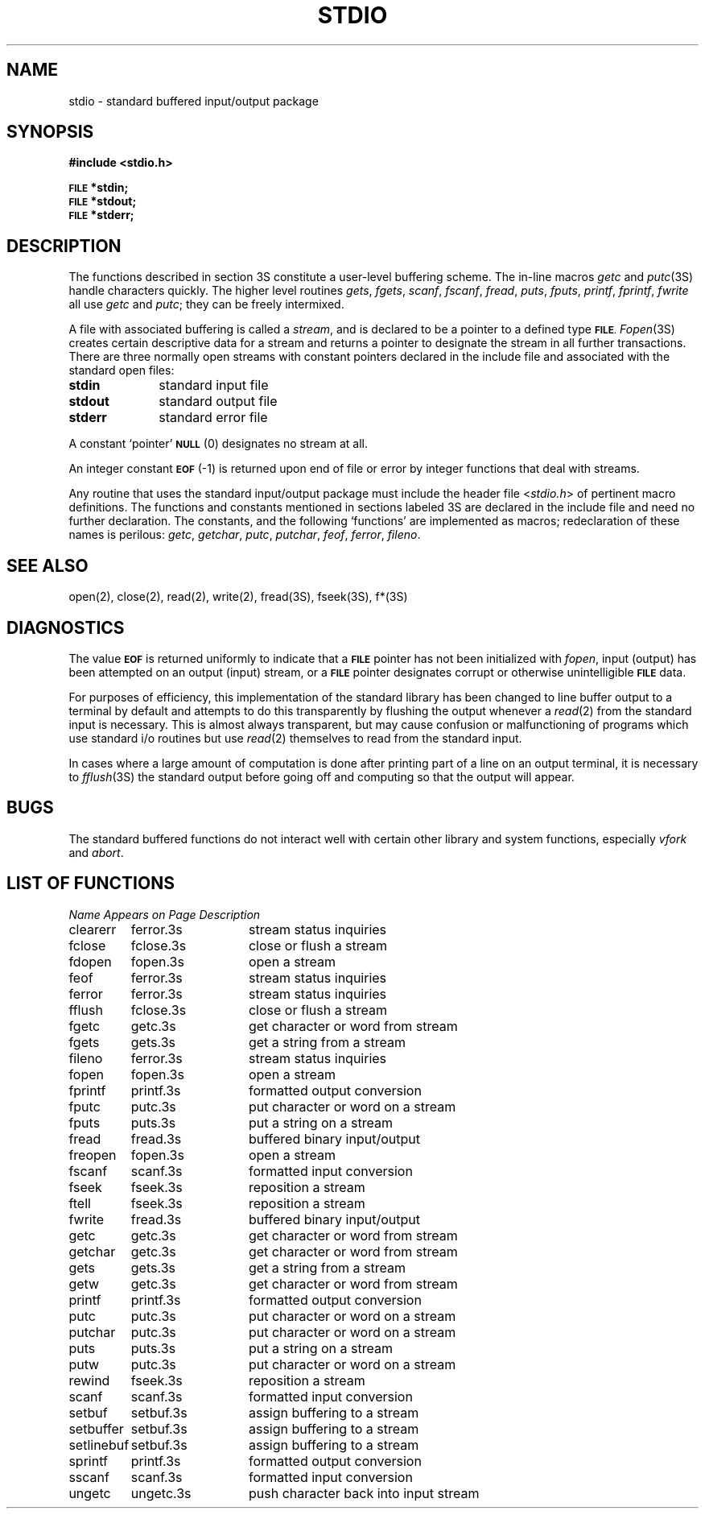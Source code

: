 .\" Copyright (c) 1980 Regents of the University of California.
.\" All rights reserved.  The Berkeley software License Agreement
.\" specifies the terms and conditions for redistribution.
.\"
.\"	@(#)stdio.3	6.2 (Berkeley) 05/13/86
.\"
.TH STDIO 3S ""
.UC 4
.SH NAME
stdio \- standard buffered input/output package
.SH SYNOPSIS
.B #include <stdio.h>
.PP
.SM
.B FILE
.B *stdin;
.br
.SM
.B FILE
.B *stdout;
.br
.SM
.B FILE
.B *stderr;
.SH DESCRIPTION
The functions described in section 3S constitute a user-level buffering
scheme.  The in-line macros
.I getc
and
.IR  putc (3S)
handle characters quickly.  The higher level routines
.IR gets ,
.IR fgets ,
.IR scanf ,
.IR fscanf ,
.IR fread ,
.IR puts ,
.IR fputs ,
.IR printf ,
.IR fprintf ,
.IR fwrite
all use
.I getc
and
.IR putc ;
they can be freely intermixed.
.PP
A file with associated buffering is called a
.IR stream ,
and is declared to be a pointer to a defined type
.SM
.BR FILE .
.IR  Fopen (3S)
creates certain descriptive data for a stream
and returns a pointer to designate the stream in all further transactions.
There are three normally open streams with constant pointers declared in
the include file and associated with the standard open files:
.TP 10n
.B stdin
standard input file
.br
.ns
.TP
.B stdout
standard output file
.br
.ns
.TP
.B stderr
standard error file
.PP
A constant `pointer'
.SM
.B NULL
(0)
designates no stream at all.
.PP
An integer constant
.SM
.B EOF
(\-1) is returned upon end of file or error by integer functions that
deal with streams.
.PP
Any routine that uses the standard input/output package
must include the header file
.RI < stdio.h >
of pertinent macro definitions.
The functions and constants mentioned in sections labeled 3S
are declared in the include file and need no further declaration.
The constants, and the following `functions' are
implemented as macros; redeclaration of these names is perilous:
.IR getc ,
.IR getchar ,
.IR putc ,
.IR putchar ,
.IR feof ,
.IR ferror ,
.IR fileno .
.SH "SEE ALSO"
open(2), close(2), read(2), write(2), fread(3S), fseek(3S), f*(3S)
.SH DIAGNOSTICS
The value
.SM
.B EOF
is returned uniformly to indicate that a
.SM
.B FILE
pointer has not been initialized with
.IR fopen ,
input (output) has been attempted on an output (input) stream, or a
.SM
.B FILE
pointer designates corrupt or otherwise unintelligible
.SM
.B FILE
data.
.PP
For purposes of efficiency, this implementation of the standard library
has been changed to line buffer output to a terminal by default and attempts
to do this transparently by flushing the output whenever a 
.IR read (2)
from the standard input is necessary.  This is almost always transparent,
but may cause confusion or malfunctioning of programs which use
standard i/o routines but use
.IR read (2)
themselves to read from the standard input.
.PP
In cases where a large amount of computation is done after printing
part of a line on an output terminal, it is necessary to
.IR fflush (3S)
the standard output before going off and computing so that the output
will appear.
.SH BUGS
The standard buffered functions do not interact well with certain other
library and system functions, especially \fIvfork\fP and \fIabort\fP.
.SH "LIST OF FUNCTIONS"
.sp 2
.nf
.ta \w'setlinebuf'u+2n +\w'setbuf.3s'u+10n
\fIName\fP	\fIAppears on Page\fP	\fIDescription\fP
.ta \w'setlinebuf'u+4n +\w'setbuf.3s'u+4n
.sp 5p
clearerr	ferror.3s	stream status inquiries
fclose	fclose.3s	close or flush a stream
fdopen	fopen.3s	open a stream
feof	ferror.3s	stream status inquiries
ferror	ferror.3s	stream status inquiries
fflush	fclose.3s	close or flush a stream
fgetc	getc.3s	get character or word from stream
fgets	gets.3s	get a string from a stream
fileno	ferror.3s	stream status inquiries
fopen	fopen.3s	open a stream
fprintf	printf.3s	formatted output conversion
fputc	putc.3s	put character or word on a stream
fputs	puts.3s	put a string on a stream
fread	fread.3s	buffered binary input/output
freopen	fopen.3s	open a stream
fscanf	scanf.3s	formatted input conversion
fseek	fseek.3s	reposition a stream
ftell	fseek.3s	reposition a stream
fwrite	fread.3s	buffered binary input/output
getc	getc.3s	get character or word from stream
getchar	getc.3s	get character or word from stream
gets	gets.3s	get a string from a stream
getw	getc.3s	get character or word from stream
printf	printf.3s	formatted output conversion
putc	putc.3s	put character or word on a stream
putchar	putc.3s	put character or word on a stream
puts	puts.3s	put a string on a stream
putw	putc.3s	put character or word on a stream
rewind	fseek.3s	reposition a stream
scanf	scanf.3s	formatted input conversion
setbuf	setbuf.3s	assign buffering to a stream
setbuffer	setbuf.3s	assign buffering to a stream
setlinebuf	setbuf.3s	assign buffering to a stream
sprintf	printf.3s	formatted output conversion
sscanf	scanf.3s	formatted input conversion
ungetc	ungetc.3s	push character back into input stream
.fi
